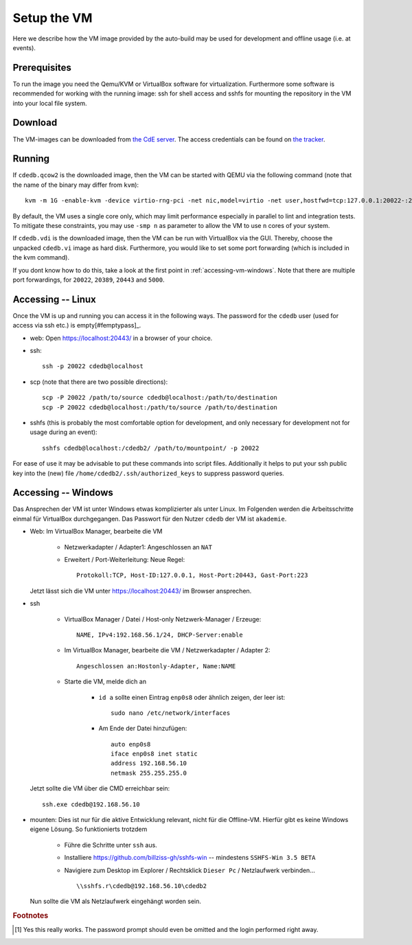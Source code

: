 Setup the VM
============

Here we describe how the VM image provided by the auto-build may be used for
development and offline usage (i.e. at events).

Prerequisites
-------------

To run the image you need the Qemu/KVM or VirtualBox software for
virtualization. Furthermore some software is recommended for working with
the running image: ssh for shell access and sshfs for mounting the
repository in the VM into your local file system.

Download
--------

The VM-images can be downloaded from `the CdE server
<https://ssl.cde-ev.de/cdedb2/images/>`_. The access credentials can be
found on `the tracker
<https://tracker.cde-ev.de/gitea/cdedb/cdedb2/wiki/Home>`_.

Running
-------

If ``cdedb.qcow2`` is the downloaded image, then the VM can be started with
QEMU via the following command (note that the name of the binary may differ
from ``kvm``)::

  kvm -m 1G -enable-kvm -device virtio-rng-pci -net nic,model=virtio -net user,hostfwd=tcp:127.0.0.1:20022-:22,hostfwd=tcp:127.0.0.1:20389-:389,hostfwd=tcp:127.0.0.1:20443-:443,hostfwd=tcp:127.0.0.1:5000-:5000 -drive file=cdedb.qcow2,if=virtio,cache=writethrough

By default, the VM uses a single core only, which may limit performance
especially in parallel to lint and integration tests. To mitigate these
constraints, you may use ``-smp n`` as parameter to allow the VM to use ``n``
cores of your system.

If ``cdedb.vdi`` is the downloaded image, then the VM can be run with
VirtualBox via the GUI. Thereby, choose the unpacked ``cdedb.vi`` image as hard
disk. Furthermore, you would like to set some port forwarding (which is included
in the kvm command).

If you dont know how to do this, take a look at the first point in
:ref:`accessing-vm-windows`. Note that there are multiple port forwardings,
for ``20022``, ``20389``, ``20443`` and ``5000``.

Accessing -- Linux
------------------

Once the VM is up and running you can access it in the following ways. The
password for the ``cdedb`` user (used for access via ssh etc.) is
empty[#femptypass]_.

* web: Open https://localhost:20443/ in a browser of your choice.
* ssh::

    ssh -p 20022 cdedb@localhost

* scp (note that there are two possible directions)::

    scp -P 20022 /path/to/source cdedb@localhost:/path/to/destination
    scp -P 20022 cdedb@localhost:/path/to/source /path/to/destination

* sshfs (this is probably the most comfortable option for development,
  and only necessary for development not for usage during an event)::

    sshfs cdedb@localhost:/cdedb2/ /path/to/mountpoint/ -p 20022

For ease of use it may be advisable to put these commands into script
files. Additionally it helps to put your ssh public key into the (new)
file ``/home/cdedb2/.ssh/authorized_keys`` to suppress password queries.

.. _accessing-vm-windows:

Accessing -- Windows
--------------------

Das Ansprechen der VM ist unter Windows etwas komplizierter als unter Linux.
Im Folgenden werden die Arbeitsschritte einmal für VirtualBox durchgegangen.
Das Passwort für den Nutzer ``cdedb`` der VM ist ``akademie``.

* Web: Im VirtualBox Manager, bearbeite die VM

    * Netzwerkadapter / Adapter1: Angeschlossen an ``NAT``
    * Erweitert / Port-Weiterleitung: Neue Regel::

        Protokoll:TCP, Host-ID:127.0.0.1, Host-Port:20443, Gast-Port:223

  Jetzt lässt sich die VM unter https://localhost:20443/ im Browser ansprechen.

* ssh

    * VirtualBox Manager / Datei / Host-only Netzwerk-Manager / Erzeuge::

        NAME, IPv4:192.168.56.1/24, DHCP-Server:enable

    * Im VirtualBox Manager, bearbeite die VM / Netzwerkadapter / Adapter 2::

        Angeschlossen an:Hostonly-Adapter, Name:NAME

    * Starte die VM, melde dich an

        * ``id a`` sollte einen Eintrag ``enp0s8`` oder ähnlich zeigen, der leer ist::

            sudo nano /etc/network/interfaces

        * Am Ende der Datei hinzufügen::

            auto enp0s8
            iface enp0s8 inet static
            address 192.168.56.10
            netmask 255.255.255.0

  Jetzt sollte die VM über die CMD erreichbar sein::

    ssh.exe cdedb@192.168.56.10

* mounten: Dies ist nur für die aktive Entwicklung relevant, nicht für die Offline-VM.
  Hierfür gibt es keine Windows eigene Lösung. So funktionierts trotzdem

    * Führe die Schritte unter ``ssh`` aus.
    * Installiere https://github.com/billziss-gh/sshfs-win -- mindestens
      ``SSHFS-Win 3.5 BETA``
    * Navigiere zum Desktop im Explorer / Rechtsklick ``Dieser Pc`` / Netzlaufwerk verbinden... ::

        \\sshfs.r\cdedb@192.168.56.10\cdedb2

  Nun sollte die VM als Netzlaufwerk eingehängt worden sein.

.. rubric:: Footnotes

.. [#femptypass] Yes this really works. The password prompt should even be
                 omitted and the login performed right away.
